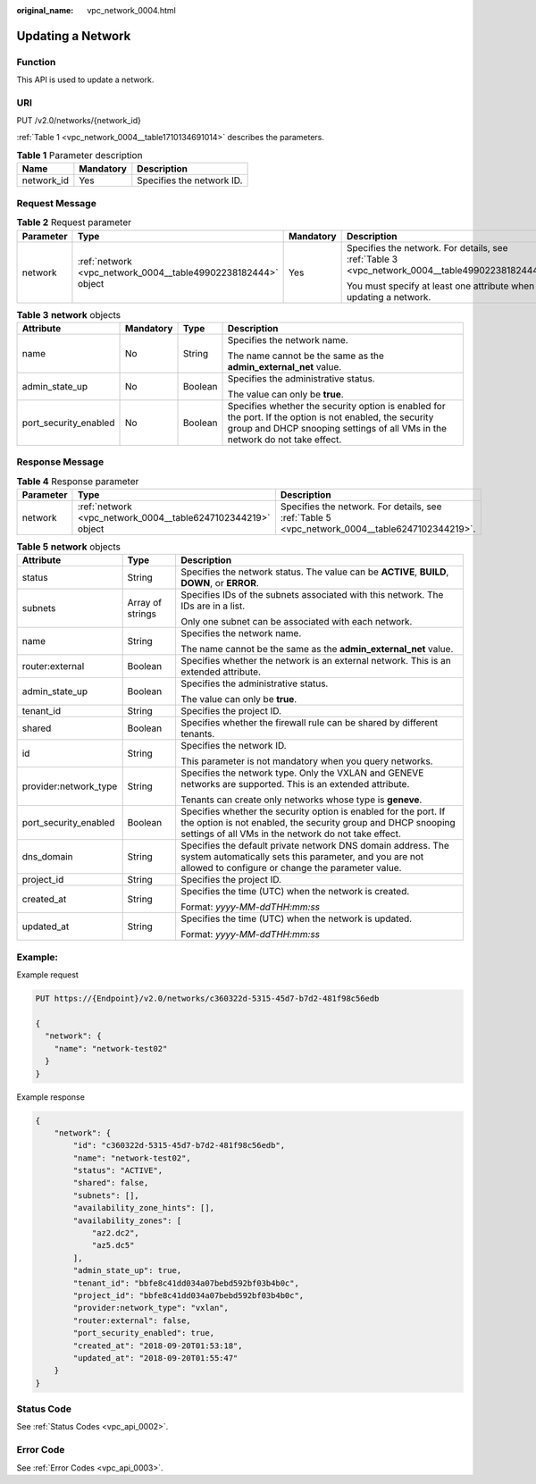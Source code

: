 :original_name: vpc_network_0004.html

.. _vpc_network_0004:

Updating a Network
==================

Function
--------

This API is used to update a network.

URI
---

PUT /v2.0/networks/{network_id}

:ref:`Table 1 <vpc_network_0004__table1710134691014>` describes the parameters.

.. _vpc_network_0004__table1710134691014:

.. table:: **Table 1** Parameter description

   ========== ========= =========================
   Name       Mandatory Description
   ========== ========= =========================
   network_id Yes       Specifies the network ID.
   ========== ========= =========================

Request Message
---------------

.. table:: **Table 2** Request parameter

   +-----------------+---------------------------------------------------------------+-----------------+-------------------------------------------------------------------------------------------------+
   | Parameter       | Type                                                          | Mandatory       | Description                                                                                     |
   +=================+===============================================================+=================+=================================================================================================+
   | network         | :ref:`network <vpc_network_0004__table49902238182444>` object | Yes             | Specifies the network. For details, see :ref:`Table 3 <vpc_network_0004__table49902238182444>`. |
   |                 |                                                               |                 |                                                                                                 |
   |                 |                                                               |                 | You must specify at least one attribute when updating a network.                                |
   +-----------------+---------------------------------------------------------------+-----------------+-------------------------------------------------------------------------------------------------+

.. _vpc_network_0004__table49902238182444:

.. table:: **Table 3** **network** objects

   +-----------------------+-----------------+-----------------+------------------------------------------------------------------------------------------------------------------------------------------------------------------------------------------+
   | Attribute             | Mandatory       | Type            | Description                                                                                                                                                                              |
   +=======================+=================+=================+==========================================================================================================================================================================================+
   | name                  | No              | String          | Specifies the network name.                                                                                                                                                              |
   |                       |                 |                 |                                                                                                                                                                                          |
   |                       |                 |                 | The name cannot be the same as the **admin_external_net** value.                                                                                                                         |
   +-----------------------+-----------------+-----------------+------------------------------------------------------------------------------------------------------------------------------------------------------------------------------------------+
   | admin_state_up        | No              | Boolean         | Specifies the administrative status.                                                                                                                                                     |
   |                       |                 |                 |                                                                                                                                                                                          |
   |                       |                 |                 | The value can only be **true**.                                                                                                                                                          |
   +-----------------------+-----------------+-----------------+------------------------------------------------------------------------------------------------------------------------------------------------------------------------------------------+
   | port_security_enabled | No              | Boolean         | Specifies whether the security option is enabled for the port. If the option is not enabled, the security group and DHCP snooping settings of all VMs in the network do not take effect. |
   +-----------------------+-----------------+-----------------+------------------------------------------------------------------------------------------------------------------------------------------------------------------------------------------+

Response Message
----------------

.. table:: **Table 4** Response parameter

   +-----------+--------------------------------------------------------------+------------------------------------------------------------------------------------------------+
   | Parameter | Type                                                         | Description                                                                                    |
   +===========+==============================================================+================================================================================================+
   | network   | :ref:`network <vpc_network_0004__table6247102344219>` object | Specifies the network. For details, see :ref:`Table 5 <vpc_network_0004__table6247102344219>`. |
   +-----------+--------------------------------------------------------------+------------------------------------------------------------------------------------------------+

.. _vpc_network_0004__table6247102344219:

.. table:: **Table 5** **network** objects

   +-----------------------+-----------------------+------------------------------------------------------------------------------------------------------------------------------------------------------------------------------------------+
   | Attribute             | Type                  | Description                                                                                                                                                                              |
   +=======================+=======================+==========================================================================================================================================================================================+
   | status                | String                | Specifies the network status. The value can be **ACTIVE**, **BUILD**, **DOWN**, or **ERROR**.                                                                                            |
   +-----------------------+-----------------------+------------------------------------------------------------------------------------------------------------------------------------------------------------------------------------------+
   | subnets               | Array of strings      | Specifies IDs of the subnets associated with this network. The IDs are in a list.                                                                                                        |
   |                       |                       |                                                                                                                                                                                          |
   |                       |                       | Only one subnet can be associated with each network.                                                                                                                                     |
   +-----------------------+-----------------------+------------------------------------------------------------------------------------------------------------------------------------------------------------------------------------------+
   | name                  | String                | Specifies the network name.                                                                                                                                                              |
   |                       |                       |                                                                                                                                                                                          |
   |                       |                       | The name cannot be the same as the **admin_external_net** value.                                                                                                                         |
   +-----------------------+-----------------------+------------------------------------------------------------------------------------------------------------------------------------------------------------------------------------------+
   | router:external       | Boolean               | Specifies whether the network is an external network. This is an extended attribute.                                                                                                     |
   +-----------------------+-----------------------+------------------------------------------------------------------------------------------------------------------------------------------------------------------------------------------+
   | admin_state_up        | Boolean               | Specifies the administrative status.                                                                                                                                                     |
   |                       |                       |                                                                                                                                                                                          |
   |                       |                       | The value can only be **true**.                                                                                                                                                          |
   +-----------------------+-----------------------+------------------------------------------------------------------------------------------------------------------------------------------------------------------------------------------+
   | tenant_id             | String                | Specifies the project ID.                                                                                                                                                                |
   +-----------------------+-----------------------+------------------------------------------------------------------------------------------------------------------------------------------------------------------------------------------+
   | shared                | Boolean               | Specifies whether the firewall rule can be shared by different tenants.                                                                                                                  |
   +-----------------------+-----------------------+------------------------------------------------------------------------------------------------------------------------------------------------------------------------------------------+
   | id                    | String                | Specifies the network ID.                                                                                                                                                                |
   |                       |                       |                                                                                                                                                                                          |
   |                       |                       | This parameter is not mandatory when you query networks.                                                                                                                                 |
   +-----------------------+-----------------------+------------------------------------------------------------------------------------------------------------------------------------------------------------------------------------------+
   | provider:network_type | String                | Specifies the network type. Only the VXLAN and GENEVE networks are supported. This is an extended attribute.                                                                             |
   |                       |                       |                                                                                                                                                                                          |
   |                       |                       | Tenants can create only networks whose type is **geneve**.                                                                                                                               |
   +-----------------------+-----------------------+------------------------------------------------------------------------------------------------------------------------------------------------------------------------------------------+
   | port_security_enabled | Boolean               | Specifies whether the security option is enabled for the port. If the option is not enabled, the security group and DHCP snooping settings of all VMs in the network do not take effect. |
   +-----------------------+-----------------------+------------------------------------------------------------------------------------------------------------------------------------------------------------------------------------------+
   | dns_domain            | String                | Specifies the default private network DNS domain address. The system automatically sets this parameter, and you are not allowed to configure or change the parameter value.              |
   +-----------------------+-----------------------+------------------------------------------------------------------------------------------------------------------------------------------------------------------------------------------+
   | project_id            | String                | Specifies the project ID.                                                                                                                                                                |
   +-----------------------+-----------------------+------------------------------------------------------------------------------------------------------------------------------------------------------------------------------------------+
   | created_at            | String                | Specifies the time (UTC) when the network is created.                                                                                                                                    |
   |                       |                       |                                                                                                                                                                                          |
   |                       |                       | Format: *yyyy-MM-ddTHH:mm:ss*                                                                                                                                                            |
   +-----------------------+-----------------------+------------------------------------------------------------------------------------------------------------------------------------------------------------------------------------------+
   | updated_at            | String                | Specifies the time (UTC) when the network is updated.                                                                                                                                    |
   |                       |                       |                                                                                                                                                                                          |
   |                       |                       | Format: *yyyy-MM-ddTHH:mm:ss*                                                                                                                                                            |
   +-----------------------+-----------------------+------------------------------------------------------------------------------------------------------------------------------------------------------------------------------------------+

Example:
--------

Example request

.. code-block:: text

   PUT https://{Endpoint}/v2.0/networks/c360322d-5315-45d7-b7d2-481f98c56edb

   {
     "network": {
       "name": "network-test02"
     }
   }

Example response

.. code-block::

   {
       "network": {
           "id": "c360322d-5315-45d7-b7d2-481f98c56edb",
           "name": "network-test02",
           "status": "ACTIVE",
           "shared": false,
           "subnets": [],
           "availability_zone_hints": [],
           "availability_zones": [
               "az2.dc2",
               "az5.dc5"
           ],
           "admin_state_up": true,
           "tenant_id": "bbfe8c41dd034a07bebd592bf03b4b0c",
           "project_id": "bbfe8c41dd034a07bebd592bf03b4b0c",
           "provider:network_type": "vxlan",
           "router:external": false,
           "port_security_enabled": true,
           "created_at": "2018-09-20T01:53:18",
           "updated_at": "2018-09-20T01:55:47"
       }
   }

Status Code
-----------

See :ref:`Status Codes <vpc_api_0002>`.

Error Code
----------

See :ref:`Error Codes <vpc_api_0003>`.
